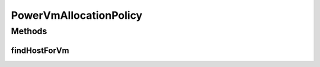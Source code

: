 .. java:import:: org.cloudbus.cloudsim.datacenters.power PowerDatacenter

.. java:import:: org.cloudbus.cloudsim.hosts.power PowerHost

.. java:import:: org.cloudbus.cloudsim.vms Vm

.. java:import:: org.cloudbus.cloudsim.allocationpolicies VmAllocationPolicy

.. java:import:: org.cloudbus.cloudsim.vms.power PowerVm

PowerVmAllocationPolicy
=======================

.. java:package:: org.cloudbus.cloudsim.allocationpolicies.power
   :noindex:

.. java:type:: public interface PowerVmAllocationPolicy extends VmAllocationPolicy

   An interface to be implemented by each class that represents a policy used by a \ :java:ref:`PowerDatacenter`\  to choose a \ :java:ref:`PowerHost`\  to place or migrate a given \ :java:ref:`PowerVm`\  considering the Host power consumption.

   :author: Manoel Campos da Silva Filho

Methods
-------
findHostForVm
^^^^^^^^^^^^^

.. java:method::  PowerHost findHostForVm(Vm vm)
   :outertype: PowerVmAllocationPolicy

   Finds the first host that has enough resources to host a given VM.

   :param vm: the vm to find a host for it
   :return: the first host found that can host the VM or \ :java:ref:`PowerHost.NULL`\  if no suitable Host was found for Vm


